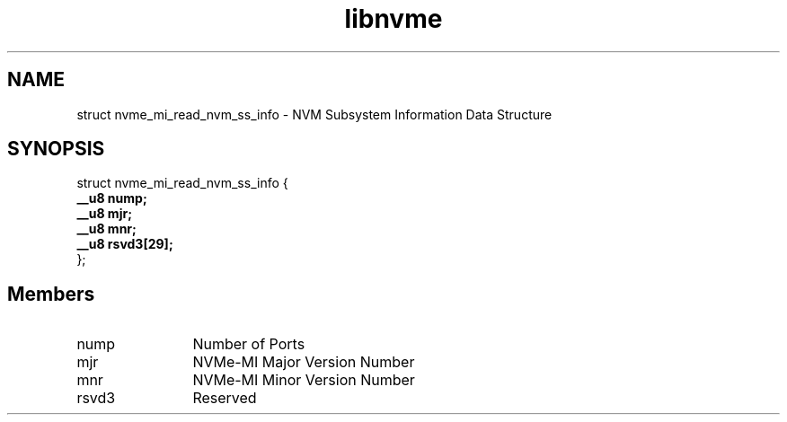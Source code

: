 .TH "libnvme" 9 "struct nvme_mi_read_nvm_ss_info" "November 2024" "API Manual" LINUX
.SH NAME
struct nvme_mi_read_nvm_ss_info \- NVM Subsystem Information Data Structure
.SH SYNOPSIS
struct nvme_mi_read_nvm_ss_info {
.br
.BI "    __u8 nump;"
.br
.BI "    __u8 mjr;"
.br
.BI "    __u8 mnr;"
.br
.BI "    __u8 rsvd3[29];"
.br
.BI "
};
.br

.SH Members
.IP "nump" 12
Number of Ports
.IP "mjr" 12
NVMe-MI Major Version Number
.IP "mnr" 12
NVMe-MI Minor Version Number
.IP "rsvd3" 12
Reserved
